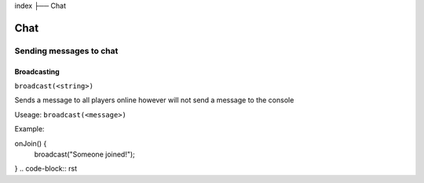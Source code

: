 index
├── Chat

Chat
====

Sending messages to chat
----

Broadcasting
~~~~
``broadcast(<string>)``

Sends a message to all players online however will not send a message to the console

Useage:
``broadcast(<message>)``

Example:

onJoin() {
  broadcast("Someone joined!");
}
.. code-block:: rst

